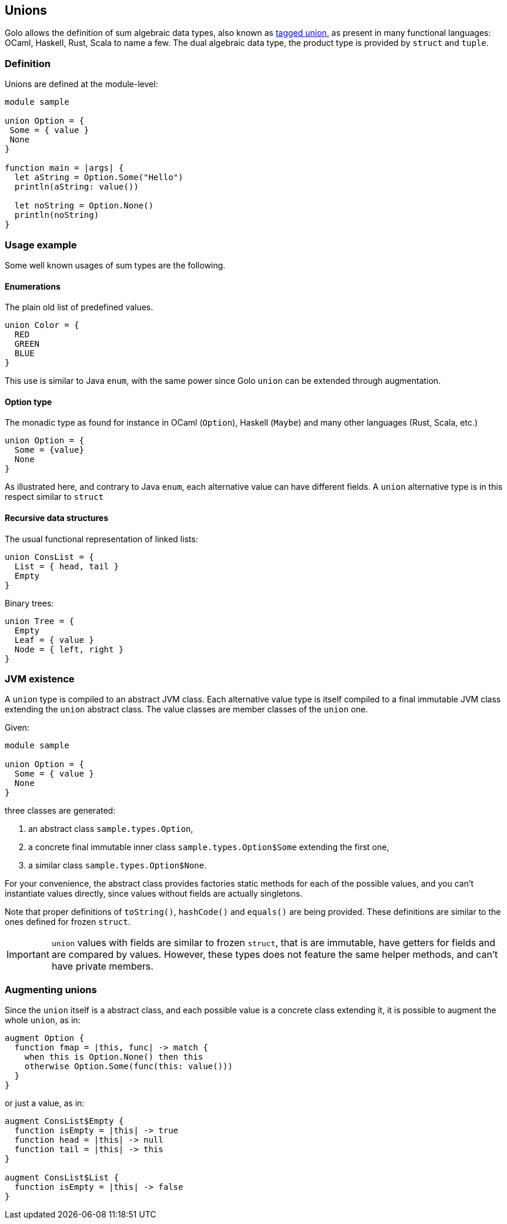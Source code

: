 == Unions

Golo allows the definition of sum algebraic data types, also known as
http://en.wikipedia.org/wiki/Tagged_union[tagged union],
as present in many functional languages: OCaml, Haskell, Rust, Scala to
name a few.
The dual algebraic data type, the product type is provided by `struct` and `tuple`.

=== Definition

Unions are defined at the module-level:
[source,golo]
----
module sample

union Option = {
 Some = { value }
 None
}

function main = |args| {
  let aString = Option.Some("Hello")
  println(aString: value())

  let noString = Option.None()
  println(noString)
}
----

=== Usage example

Some well known usages of sum types are the following.

==== Enumerations

The plain old list of predefined values.

[source,golo]
----
union Color = {
  RED
  GREEN
  BLUE
}
----

This use is similar to Java `enum`, with the same power since Golo `union` can be extended through augmentation.

==== Option type

The monadic type as found for instance in OCaml (`Option`), Haskell (`Maybe`)
and many other languages (Rust, Scala, etc.)

[source,golo]
----
union Option = {
  Some = {value}
  None
}
----

As illustrated here, and contrary to Java `enum`, each alternative value can
have different fields. A `union` alternative type is in this respect similar to `struct`

==== Recursive data structures

The usual functional representation of linked lists:

[source,golo]
----
union ConsList = {
  List = { head, tail }
  Empty
}
----

Binary trees:

[source,golo]
----
union Tree = {
  Empty
  Leaf = { value }
  Node = { left, right }
}
----

=== JVM existence

A `union` type is compiled to an abstract JVM class. Each alternative value
type is itself compiled to a final immutable JVM class extending the `union` abstract class.
The value classes are member classes of the `union` one.

Given:
[source,golo]
----
module sample

union Option = {
  Some = { value }
  None
}
----

three classes are generated:

1. an abstract class `sample.types.Option`,
2. a concrete final immutable inner class `sample.types.Option$Some` extending the first
one,
3. a similar class `sample.types.Option$None`.

For your convenience, the abstract class provides factories static methods for each of the possible
values, and you can't instantiate values directly, since values without fields
are actually singletons.

Note that proper definitions of `toString()`, `hashCode()` and `equals()` are
being provided. These definitions are similar to the ones defined for frozen `struct`.

IMPORTANT: `union` values with fields are similar to frozen `struct`, that is
are immutable, have getters for fields and are compared by values. However,
these types does not feature the same helper methods, and can't have private
members.


=== Augmenting unions

Since the `union` itself is a abstract class, and each possible value is a
concrete class extending it, it is possible to augment the whole `union`, as in:

[source,golo]
----
augment Option {
  function fmap = |this, func| -> match {
    when this is Option.None() then this
    otherwise Option.Some(func(this: value()))
  }
}
----

or just a value, as in:

[source,golo]
----
augment ConsList$Empty {
  function isEmpty = |this| -> true
  function head = |this| -> null
  function tail = |this| -> this
}

augment ConsList$List {
  function isEmpty = |this| -> false
}
----

